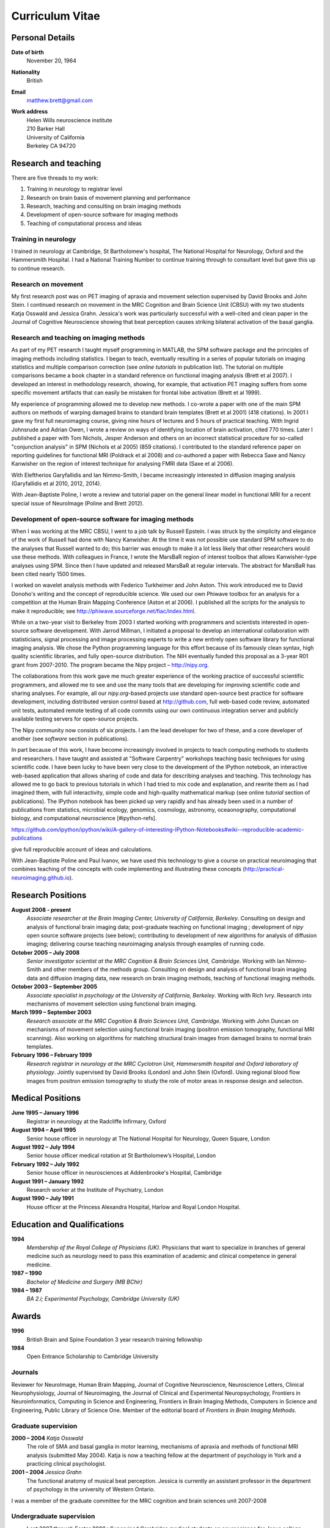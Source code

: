 .. _cv:

################
Curriculum Vitae
################

****************
Personal Details
****************

**Date of birth**
    November 20, 1964

**Nationality**
    British

**Email**
    matthew.brett@gmail.com

**Work address**
     | Helen Wills neuroscience institute
     | 210 Barker Hall
     | University of California
     | Berkeley CA 94720

*********************
Research and teaching
*********************

There are five threads to my work:

#. Training in neurology to registrar level
#. Research on brain basis of movement planning and performance
#. Research, teaching and consulting on brain imaging methods
#. Development of open-source software for imaging methods
#. Teaching of computational process and ideas

Training in neurology
=====================

I trained in neurology at Cambridge, St Bartholomew's hospital, The National
Hospital for Neurology, Oxford and the Hammersmith Hospital. I had a National
Training Number to continue training through to consultant level but gave this
up to continue research.

Research on movement
====================

My first research post was on PET imaging of apraxia and movement selection
supervised by David Brooks and John Stein. I continued research on movement in
the MRC Cognition and Brain Science Unit (CBSU) with my two students Katja
Osswald and Jessica Grahn.  Jessica's work was particularly successful with a
well-cited and clean paper in the Journal of Cognitive Neuroscience showing that
beat perception causes striking bilateral activation of the basal ganglia.

Research and teaching on imaging methods
========================================

As part of my PET research I taught myself programming in MATLAB, the SPM
software package and the principles of imaging methods including statistics.  I
began to teach, eventually resulting in a series of popular tutorials on
imaging statistics and multiple comparison correction (see *online tutorials* in
publication list). The tutorial on multiple comparisons became a book chapter in
a standard reference on functional imaging analysis (Brett et al 2007).  I
developed an interest in methodology research, showing, for example, that
activation PET imaging suffers from some specific movement artifacts that can
easily be mistaken for frontal lobe activation (Brett et al 1999).

My experience of programming allowed me to develop new methods.  I co-wrote a
paper with one of the main SPM authors on methods of warping damaged brains to
standard brain templates (Brett et al 2001) (418 citations).  In 2001 I gave my
first full neuroimaging course, giving nine hours of lectures and 5 hours of
practical teaching. With Ingrid Johnsrude and Adrian Owen, I wrote a review on
ways of identifying location of brain activation, cited 770 times. Later I
published a paper with Tom Nichols, Jesper Anderson and others on an incorrect
statistical procedure for so-called "conjunction analysis" in SPM (Nichols et al
2005) (859 citations). I contributed to the standard reference paper on
reporting guidelines for functional MRI (Poldrack et al 2008) and co-authored a
paper with Rebecca Saxe and Nancy Kanwisher on the region of interest technique
for analysing FMRI data (Saxe et al 2006).

With Eleftherios Garyfallidis and Ian Nimmo-Smith, I became increasingly
interested in diffusion imaging analysis (Garyfallidis et al 2010, 2012, 2014).

With Jean-Baptiste Poline, I wrote a review and tutorial paper on the general
linear model in functional MRI for a recent special issue of NeuroImage (Poline
and Brett 2012).

Development of open-source software for imaging methods
=======================================================

When I was working at the MRC CBSU, I went to a job talk by Russell Epstein.  I
was struck by the simplicity and elegance of the work of Russell had done with
Nancy Kanwisher.  At the time it was not possible use standard SPM software to
do the analyses that Russell wanted to do; this barrier was enough to make it a
lot less likely that other researchers would use these methods.  With colleagues
in France, I wrote the MarsBaR region of interest toolbox that allows
Kanwisher-type analyses using SPM.  Since then I have updated and released
MarsBaR at regular intervals. The abstract for MarsBaR has been cited nearly
1500 times.

I worked on wavelet analysis methods with Federico Turkheimer and John Aston.
This work introduced me to David Donoho's writing and the concept of
reproducible science.  We used our own Phiwave toolbox for an analysis for a
competition at the Human Brain Mapping Conference (Aston et al 2006).  I
published all the scripts for the analysis to make it reproducible; see
http://phiwave.sourceforge.net/fiac/index.html.

While on a two-year visit to Berkeley from 2003 I started working with
programmers and scientists interested in open-source software development.  With
Jarrod Millman, I initiated a proposal to develop an international collaboration
with statisticians, signal processing and image processing experts to write a
new entirely open software library for functional imaging analysis. We chose the
Python programming language for this effort because of its famously clean
syntax, high quality scientific libraries, and fully open-source distribution.
The NIH eventually funded this proposal as a 3-year R01 grant from 2007-2010.
The program became the Nipy project |--| http://nipy.org.

The collaborations from this work gave me much greater experience of the working
practice of successful scientific programmers, and allowed me to see and use the
many tools that are developing for improving scientific code and sharing
analyses. For example, all our `nipy.org`-based projects use standard
open-source best practice for software development, including distributed
version control based at http://github.com, full web-based code review,
automated unit tests, automated remote testing of all code commits using our own
continuous integration server and publicly available testing servers for
open-source projects.

The Nipy community now consists of six projects. I am the lead developer for two
of these, and a core developer of another (see *software* section in
publications).

In part because of this work, I have become increasingly involved in projects to
teach computing methods to students and researchers. I have taught and assisted
at "Software Carpentry" workshops teaching basic techniques for using scientific
code.  I have been lucky to have been very close to the development of the
IPython notebook, an interactive web-based application that allows sharing of
code and data for describing analyses and teaching. This technology has allowed
me to go back to previous tutorials in which I had tried to mix code and
explanation, and rewrite them as I had imagined them, with full interactivity,
simple code and high-quality mathematical markup (see online *tutorial* section
of publications).  The IPython notebook has been picked up very rapidly and has
already been used in a number of publications from statistics, microbial
ecology, genomics, cosmology, astronomy, oceaonography, computational biology,
and computational neuroscience [#ipython-refs].

https://github.com/ipython/ipython/wiki/A-gallery-of-interesting-IPython-Notebooks#wiki--reproducible-academic-publications

give full reproducible account of ideas and calculations.

With Jean-Baptiste Poline and Paul Ivanov, we have used this technology to give
a course on practical neuroimaging that combines teaching of the concepts with
code implementing and illustrating these concepts (http://practical-neuroimaging.github.io).

******************
Research Positions
******************

**August 2008 - present**
    *Associate researcher at the Brain Imaging Center, University of California,
    Berkeley*. Consulting on design and analysis of functional brain imaging
    data; post-graduate teaching on functional imaging ; development of `nipy`
    open source software projects (see below); contributing to development of
    new algorithms for analysis of diffusion imaging; delivering course teaching
    neuroimaging analysis through examples of running code.
**October 2005 – July 2008**
    *Senior investigator scientist at the MRC Cognition & Brain Sciences Unit,
    Cambridge*. Working with Ian Nimmo-Smith and other members of the methods
    group. Consulting on design and analysis of functional brain imaging data
    and diffusion imaging data, new research on brain imaging methods, teaching
    of functional imaging methods.
**October 2003 – September 2005**
    *Associate specialist in psychology at the University of California,
    Berkeley*.  Working with Rich Ivry. Research into mechanisms of movement
    selection using functional brain imaging.
**March 1999 – September 2003**
    *Research associate at the MRC Cognition & Brain Sciences Unit, Cambridge*.
    Working with John Duncan on mechanisms of movement selection using
    functional brain imaging (positron emission tomography, functional MRI
    scanning).  Also working on algorithms for matching structural brain images
    from damaged brains to normal brain templates.
**February 1996 – February 1999**
    *Research registrar in neurology at the MRC Cyclotron Unit, Hammersmith
    hospital and Oxford laboratory of physiology*. Jointly supervised by David
    Brooks (London) and John Stein (Oxford).  Using regional blood flow images
    from positron emission tomography to study the role of motor areas in
    response design and selection.

*****************
Medical Positions
*****************

**June 1995 – January 1996**
    Registrar in neurology at the Radcliffe Infirmary, Oxford
**August 1994 – April 1995**
    Senior house officer in neurology at The National Hospital for Neurology,
    Queen Square, London
**August 1992 – July 1994**
    Senior house officer medical rotation at St Bartholomew’s Hospital, London
**February 1992 – July 1992**
    Senior house officer in neurosciences at Addenbrooke's Hospital, Cambridge
**August 1991 – January 1992**
    Research worker at the Institute of Psychiatry, London
**August 1990 – July 1991**
    House officer at the Princess Alexandra Hospital, Harlow and Royal London
    Hospital.

****************************
Education and Qualifications
****************************

**1994**
    *Membership of the Royal College of Physicians (UK)*. Physicians that want
    to specialize in branches of general medicine such as neurology need to pass
    this examination of academic and clinical competence in general medicine.
**1987 – 1990**
    *Bachelor of Medicine and Surgery (MB BChir)*
**1984 – 1987**
    *BA 2.i; Experimental Psychology, Cambridge University (UK)*

******
Awards
******

**1996**
    British Brain and Spine Foundation 3 year research training fellowship
**1984**
    Open Entrance Scholarship to Cambridge University

Journals
========

Reviewer for NeuroImage, Human Brain Mapping, Journal of Cognitive Neuroscience,
Neuroscience Letters, Clinical Neurophysiology, Journal of Neuroimaging, the
Journal of Clinical and Experimental Neuropsychology, Frontiers in
Neuroinformatics, Computing in Science and Engineering, Frontiers in Brain
Imaging Methods, Computers in Science and Engineering, Public Library of Science
One. Member of the editorial board of *Frontiers in Brain Imaging Methods*.

Graduate supervision
====================

**2000 – 2004** *Katja Osswald*
    The role of SMA and basal ganglia in motor learning, mechanisms of apraxia
    and methods of functional MRI analysis (submitted May 2004).  Katja is now a
    teaching fellow at the department of psychology in York and a practicing
    clinical psychologist.

**2001 – 2004** *Jessica Grahn*
    The functional anatomy of musical beat perception. Jessica is currently an
    assistant professor in the department of psychology in the university of
    Western Ontario.

I was a member of the graduate committee for the MRC cognition and brain
sciences unit 2007-2008

Undergraduate supervision
=========================

* Lent 2007 through Easter 2008 : Supervised Cambridge medical students on
  neuroscience for Jesus college.
* 1994-1995 : Supervised Oxford medical students on neuroanatomy

Post-doctoral scholars supervised
=================================

**2001 – 2002** *Alexandre Andrade*
    Working on surface-based functional MRI statistics, coherence analysis.
    Alexandre is now a professor Institute of Biophysics and Biomedical
    Engineering, Lisbon, Portugal.

**2002 – 2006** *Ferath Kherif*
    Working on multivariate statistics for clustering and diagnostics of
    functional imaging data. Ferath is currently a principal investigator at the
    Laboratory of Research in Neuroimaging, Lausanne, Switzerland.

Invited talks
=============

Invited talks on neuroimaging methods in Cambridge, London, Oxford, York,
Sheffield, Paris, Lyon, Marseille, Tokyo, Buenos Aires, Berkeley, Stanford,
Havana; including:

* 2013 |--| invited speaker for International Neuroinformatics Coordinating
  Facility workshop in Havana.
* 2009 |--| presentation on "Neuroimaging in Python" to Neuroinformatics
  session of Human Brain Mapping conference
* 2009 |--| invited speaker for FMRIB Software Library course at Human Brain
  Mapping conference, San Francisco
* 2007 - invited speaker for 5th Latin-American congress of clinical
  neurophysiology, Havana.
* 2004, 2006, 2007: Invited speaker for Human Brain Mapping conference course on
  functional MRI
* 2000 – 2003: Invited speaker at annual functional imaging courses held in
  Paris.

Courses taught
==============

* February |--| October 2013, Berkeley; with Jean-Baptiste Poline and Paul
  Ivanov - a course on practical neuroimaging - teaching the ideas of analysis
  with code, and the practice of scientific coding :
  http://practical-neuroimaging.github.io/
* 2008 – present, Berkeley: *Regular post-graduate teaching for "Functional MRI
  Methodology Seminar" series and "Neuroimaging seminar series"*. My topics
  include: motion correction; cross-modality registration; registration between
  subjects; modeling of evoked haemodynamic signal; analysis of variance and
  multiple regression using the General Linear Model; statistical inference
  using fixed and random effects; multiple comparison correction using Random
  field theory, False Discovery Rate and permutation testing; diffusion imaging
  principles and analysis.
* 1999 - 2003; 2005 - 2008, Cambridge: *Regular seminars on image processing and
  statistics in functional MRI* covering motion correction; within and cross
  modality registration; cross subject brain registration; statistical inference
  and multiple comparison correction using Random field theory, False Discovery
  Rate and permutation testing.
* 2005, Oslo: *4 day course on functional MRI analysis with SPM* (with
  Ansgar Furst) covering motion correction; cross-modality registration;
  registration between subjects; modeling of evoked haemodynamic signal;
  analysis of variance and multiple regression using the General Linear Model;
  statistical inference using fixed and random effects; multiple comparison
  correction using Random field theory, False Discovery Rate and permutation
  testing.
* 2005, Yale: *Faculty for course on anatomical and functional MRI analysis
  using SPM*
* 2001, Melbourne, Australia: gave 9 hours of lectures and 5 hours of practical
  sessions on functional MRI analysis using SPM covering similar topics to Oslo
  course above.

.. |--| unicode:: U+2013   .. en dash
.. |---| unicode:: U+2014  .. em dash, trimming surrounding whitespace
   :trim:

